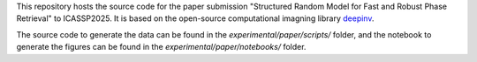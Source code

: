 This repository hosts the source code for the paper submission "Structured Random Model for Fast and Robust Phase Retrieval" to ICASSP2025. It is based on the open-source computational imagning library `deepinv <https://github.com/deepinv/deepinv>`_.

The source code to generate the data can be found in the `experimental/paper/scripts/` folder, and the notebook to generate the figures can be found in the `experimental/paper/notebooks/` folder.
